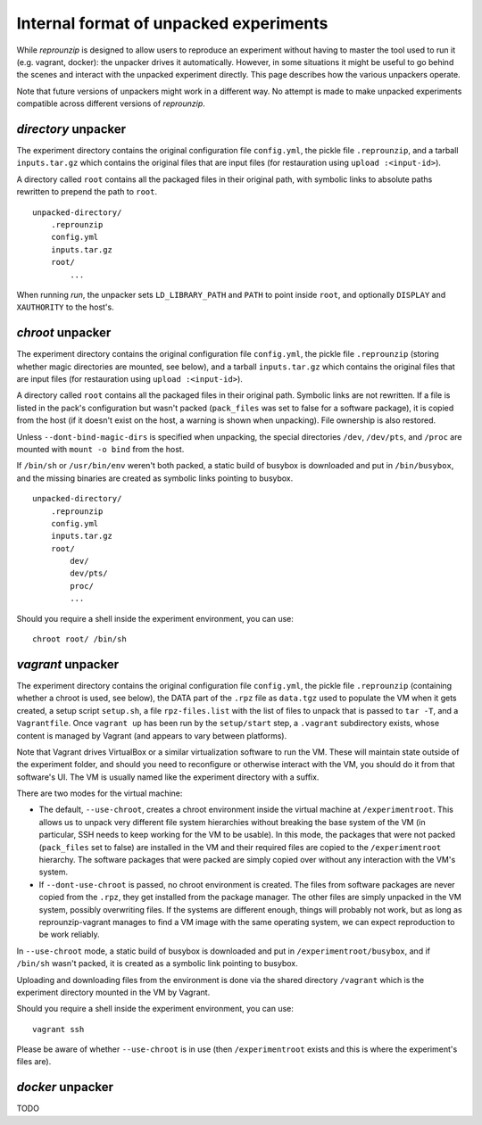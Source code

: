 ..  _unpacked-format:

Internal format of unpacked experiments
***************************************

While *reprounzip* is designed to allow users to reproduce an experiment without having to master the tool used to run it (e.g. vagrant, docker): the unpacker drives it automatically. However, in some situations it might be useful to go behind the scenes and interact with the unpacked experiment directly. This page describes how the various unpackers operate.

Note that future versions of unpackers might work in a different way. No attempt is made to make unpacked experiments compatible across different versions of *reprounzip*.

..  _unpacked-directory:

`directory` unpacker
====================

The experiment directory contains the original configuration file ``config.yml``, the pickle file ``.reprounzip``, and a tarball ``inputs.tar.gz`` which contains the original files that are input files (for restauration using ``upload :<input-id>``).

A directory called ``root`` contains all the packaged files in their original path, with symbolic links to absolute paths rewritten to prepend the path to ``root``.

::

    unpacked-directory/
        .reprounzip
        config.yml
        inputs.tar.gz
        root/
            ...

When running `run`, the unpacker sets ``LD_LIBRARY_PATH`` and ``PATH`` to point inside ``root``, and optionally ``DISPLAY`` and ``XAUTHORITY`` to the host's.

..  _unpacked-chroot:

`chroot` unpacker
=================

The experiment directory contains the original configuration file ``config.yml``, the pickle file ``.reprounzip`` (storing whether magic directories are mounted, see below), and a tarball ``inputs.tar.gz`` which contains the original files that are input files (for restauration using ``upload :<input-id>``).

A directory called ``root`` contains all the packaged files in their original path. Symbolic links are not rewritten. If a file is listed in the pack's configuration but wasn't packed (``pack_files`` was set to false for a software package), it is copied from the host (if it doesn't exist on the host, a warning is shown when unpacking). File ownership is also restored.

Unless ``--dont-bind-magic-dirs`` is specified when unpacking, the special directories ``/dev``, ``/dev/pts``, and ``/proc`` are mounted with ``mount -o bind`` from the host.

If ``/bin/sh`` or ``/usr/bin/env`` weren't both packed, a static build of busybox is downloaded and put in ``/bin/busybox``, and the missing binaries are created as symbolic links pointing to busybox.

::

    unpacked-directory/
        .reprounzip
        config.yml
        inputs.tar.gz
        root/
            dev/
            dev/pts/
            proc/
            ...

Should you require a shell inside the experiment environment, you can use::

    chroot root/ /bin/sh

..  _unpacked-vagrant:

`vagrant` unpacker
==================

The experiment directory contains the original configuration file ``config.yml``, the pickle file ``.reprounzip`` (containing whether a chroot is used, see below), the DATA part of the ``.rpz`` file as ``data.tgz`` used to populate the VM when it gets created, a setup script ``setup.sh``, a file ``rpz-files.list`` with the list of files to unpack that is passed to ``tar -T``, and a ``Vagrantfile``. Once ``vagrant up`` has been run by the ``setup/start`` step, a ``.vagrant`` subdirectory exists, whose content is managed by Vagrant (and appears to vary between platforms).

Note that Vagrant drives VirtualBox or a similar virtualization software to run the VM. These will maintain state outside of the experiment folder, and should you need to reconfigure or otherwise interact with the VM, you should do it from that software's UI. The VM is usually named like the experiment directory with a suffix.

There are two modes for the virtual machine:

* The default, ``--use-chroot``, creates a chroot environment inside the virtual machine at ``/experimentroot``. This allows us to unpack very different file system hierarchies without breaking the base system of the VM (in particular, SSH needs to keep working for the VM to be usable). In this mode, the packages that were not packed (``pack_files`` set to false) are installed in the VM and their required files are copied to the ``/experimentroot`` hierarchy. The software packages that were packed are simply copied over without any interaction with the VM's system.
* If ``--dont-use-chroot`` is passed, no chroot environment is created. The files from software packages are never copied from the ``.rpz``, they get installed from the package manager. The other files are simply unpacked in the VM system, possibly overwriting files. If the systems are different enough, things will probably not work, but as long as reprounzip-vagrant manages to find a VM image with the same operating system, we can expect reproduction to be work reliably.

In ``--use-chroot`` mode, a static build of busybox is downloaded and put in ``/experimentroot/busybox``, and if ``/bin/sh`` wasn't packed, it is created as a symbolic link pointing to busybox.

Uploading and downloading files from the environment is done via the shared directory ``/vagrant`` which is the experiment directory mounted in the VM by Vagrant.

Should you require a shell inside the experiment environment, you can use::

    vagrant ssh

Please be aware of whether ``--use-chroot`` is in use (then ``/experimentroot`` exists and this is where the experiment's files are).

..  _unpacked-docker:

`docker` unpacker
=================

TODO
